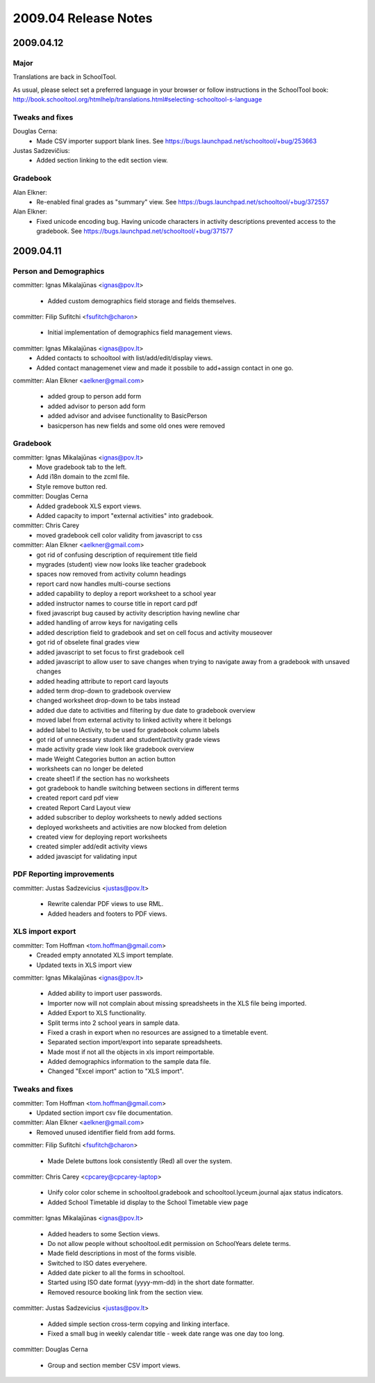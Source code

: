 2009.04 Release Notes
=====================

2009.04.12
++++++++++


Major
-----

Translations are back in SchoolTool.

As usual, please select set a preferred language in your browser or
follow instructions in the SchoolTool book:
http://book.schooltool.org/htmlhelp/translations.html#selecting-schooltool-s-language

Tweaks and fixes
----------------

Douglas Cerna:
 * Made CSV importer support blank lines.  See https://bugs.launchpad.net/schooltool/+bug/253663

Justas Sadzevičius:
 * Added section linking to the edit section view.


Gradebook
---------

Alan Elkner:
 * Re-enabled final grades as "summary" view.  See https://bugs.launchpad.net/schooltool/+bug/372557

Alan Elkner:
 * Fixed unicode encoding bug.
   Having unicode characters in activity descriptions prevented access to the gradebook.  See https://bugs.launchpad.net/schooltool/+bug/371577


2009.04.11
++++++++++

Person and Demographics
-----------------------

committer: Ignas Mikalajūnas <ignas@pov.lt>

 - Added custom demographics field storage and fields themselves.

committer: Filip Sufitchi <fsufitch@charon>

 - Initial implementation of demographics field management views.

committer: Ignas Mikalajūnas <ignas@pov.lt>
 - Added contacts to schooltool with list/add/edit/display views.
 - Added contact managemenet view and made it possbile to add+assign contact in one go.

committer: Alan Elkner <aelkner@gmail.com>

 - added group to person add form
 - added advisor to person add form
 - added advisor and advisee functionality to BasicPerson
 - basicperson has new fields and some old ones were removed

Gradebook
---------

committer: Ignas Mikalajūnas <ignas@pov.lt>
 - Move gradebook tab to the left.
 - Add i18n domain to the zcml file.
 - Style remove button red.

committer: Douglas Cerna
 - Added gradebook XLS export views.
 - Added capacity to import "external activities" into gradebook.

committer: Chris Carey
 - moved gradebook cell color validity from javascript to css

committer: Alan Elkner <aelkner@gmail.com>
 - got rid of confusing description of requirement title field
 - mygrades (student) view now looks like teacher gradebook
 - spaces now removed from activity column headings
 - report card now handles multi-course sections
 - added capability to deploy a report worksheet to a school year
 - added instructor names to course title in report card pdf
 - fixed javascript bug caused by activity description having newline char
 - added handling of arrow keys for navigating cells
 - added description field to gradebook and set on cell focus and activity mouseover
 - got rid of obselete final grades view
 - added javascript to set focus to first gradebook cell
 - added javascript to allow user to save changes when trying to navigate away from a gradebook with unsaved changes
 - added heading attribute to report card layouts
 - added term drop-down to gradebook overview
 - changed worksheet drop-down to be tabs instead
 - added due date to activities and filtering by due date to gradebook overview
 - moved label from external activity to linked activity where it belongs
 - added label to IActivity, to be used for gradebook column labels
 - got rid of unnecessary student and student/activity grade views
 - made activity grade view look like gradebook overview
 - made Weight Categories button an action button
 - worksheets can no longer be deleted
 - create sheet1 if the section has no worksheets
 - got gradebook to handle switching between sections in different terms
 - created report card pdf view
 - created Report Card Layout view
 - added subscriber to deploy worksheets to newly added sections
 - deployed worksheets and activities are now blocked from deletion
 - created view for deploying report worksheets
 - created simpler add/edit activity views
 - added javascipt for validating input

PDF Reporting improvements
--------------------------

committer: Justas Sadzevicius <justas@pov.lt>

 - Rewrite calendar PDF views to use RML.
 - Added headers and footers to PDF views.


XLS import export
-----------------

committer: Tom Hoffman <tom.hoffman@gmail.com>
 - Creaded empty annotated XLS import template.
 - Updated texts in XLS import view

committer: Ignas Mikalajūnas <ignas@pov.lt>

 - Added ability to import user passwords.

 - Importer now will not complain about missing spreadsheets in the XLS
   file being imported.

 - Added Export to XLS functionality.

 - Split terms into 2 school years in sample data.

 - Fixed a crash in export when no resources are assigned to a timetable
   event.

 - Separated section import/export into separate spreadsheets.

 - Made most if not all the objects in xls import reimportable.

 - Added demographics information to the sample data file.

 - Changed "Excel import" action to "XLS import".

Tweaks and fixes
----------------

committer: Tom Hoffman <tom.hoffman@gmail.com>
 - Updated section import csv file documentation.

committer: Alan Elkner <aelkner@gmail.com>
 - Removed unused identifier field from add forms.

committer: Filip Sufitchi <fsufitch@charon>

 - Made Delete buttons look consistently (Red) all over the system.

committer: Chris Carey <cpcarey@cpcarey-laptop>

 - Unify color color scheme in schooltool.gradebook and
   schooltool.lyceum.journal ajax status indicators.

 - Added School Timetable id display to the School Timetable view page

committer: Ignas Mikalajūnas <ignas@pov.lt>

 - Added headers to some Section views.
 - Do not allow people without schooltool.edit permission on SchoolYears delete terms.
 - Made field descriptions in most of the forms visible.
 - Switched to ISO dates everyehere.
 - Added date picker to all the forms in schooltool.
 - Started using ISO date format (yyyy-mm-dd) in the short date formatter.

 - Removed resource booking link from the section view.

committer: Justas Sadzevicius <justas@pov.lt>

 - Added simple section cross-term copying and linking interface.

 - Fixed a small bug in weekly calendar title - week date range was
   one day too long.

committer: Douglas Cerna

 - Group and section member CSV import views.
